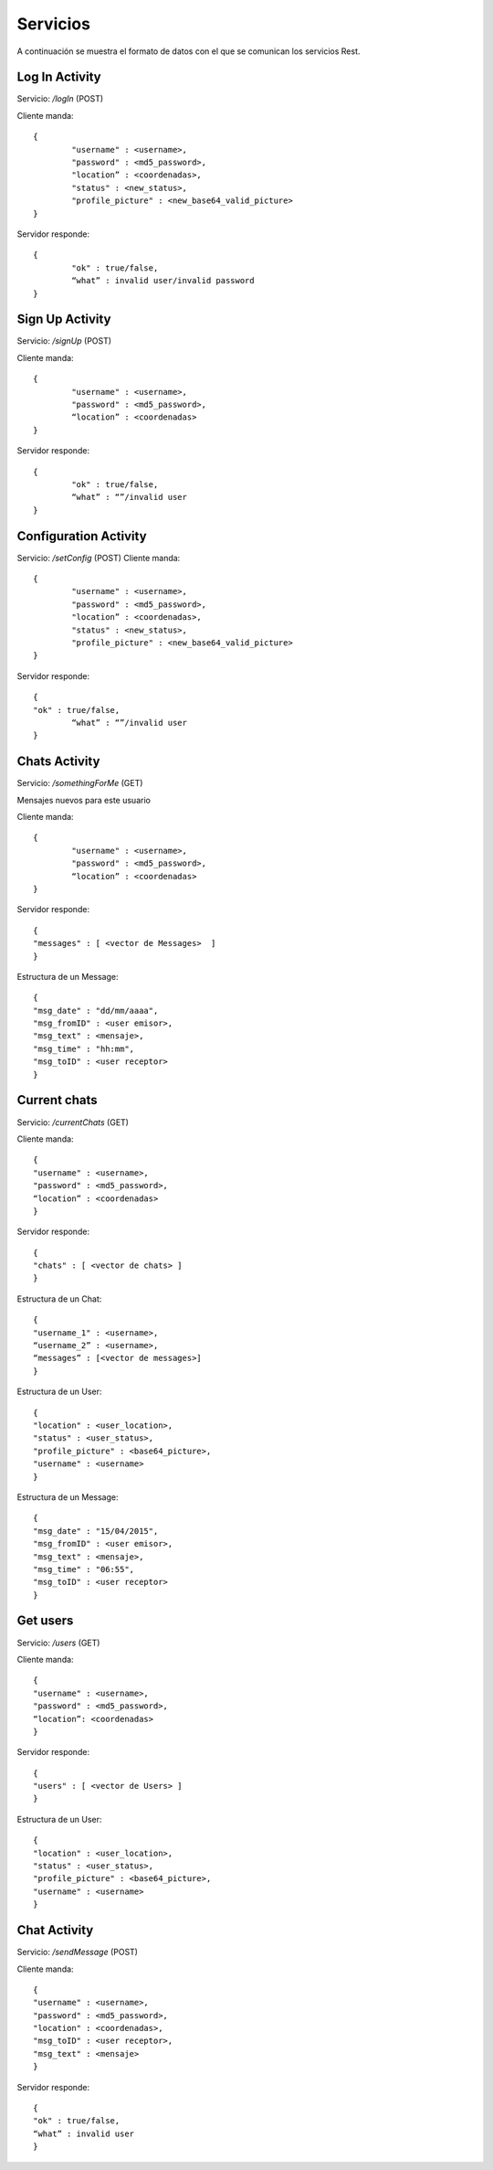 Servicios
=========

A continuación se muestra el formato de datos con el que se comunican los servicios Rest.


Log In Activity
---------------

Servicio: */logIn* (POST)

Cliente manda: ::

	{ 
		"username" : <username>,
		"password" : <md5_password>,
		"location” : <coordenadas>,
		"status" : <new_status>, 
		"profile_picture" : <new_base64_valid_picture>
	}

Servidor responde: ::

	{ 
		"ok" : true/false,
		“what” : invalid user/invalid password
	}

Sign Up Activity
----------------

Servicio: */signUp* (POST)

Cliente manda: ::

	{ 
		"username" : <username>,
		"password" : <md5_password>,
		“location” : <coordenadas>
	}

Servidor responde: ::

	{ 
		"ok" : true/false,
		“what” : “”/invalid user
	}

Configuration Activity
----------------------

Servicio: */setConfig* (POST)
Cliente manda: ::

	{ 
		"username" : <username>,
		"password" : <md5_password>,
		"location” : <coordenadas>,
		"status" : <new_status>, 
		"profile_picture" : <new_base64_valid_picture>
	}
	
Servidor responde: ::
	
	{ 
      	"ok" : true/false,
		“what” : “”/invalid user
	}

Chats Activity
--------------

Servicio: */somethingForMe*  (GET)

Mensajes nuevos para este usuario

Cliente manda: ::

	{
	      	"username" : <username>,
	     	"password" : <md5_password>,
		“location” : <coordenadas>
	}

Servidor responde: ::

	{ 
	"messages" : [ <vector de Messages>  ]
	}

Estructura de un Message: ::

	{ 
	"msg_date" : "dd/mm/aaaa", 
	"msg_fromID" : <user emisor>, 
	"msg_text" : <mensaje>, 
	"msg_time" : "hh:mm", 
	"msg_toID" : <user receptor>
	}

Current chats
-------------

Servicio: */currentChats* (GET)

Cliente manda: ::

	{ 
      	"username" : <username>,
     	"password" : <md5_password>,
	“location” : <coordenadas>
	}

Servidor responde: ::

	{ 
	"chats" : [ <vector de chats> ]
	}

Estructura de un Chat: ::

	{ 
	"username_1" : <username>,
	“username_2” : <username>,
	“messages” : [<vector de messages>] 
	}

Estructura de un User: ::

	{
	"location" : <user_location>, 
	"status" : <user_status>, 
	"profile_picture" : <base64_picture>, 
	"username" : <username>
	}

Estructura de un Message: ::

	{ 
	"msg_date" : "15/04/2015", 
	"msg_fromID" : <user emisor>, 
	"msg_text" : <mensaje>, 
	"msg_time" : "06:55", 
	"msg_toID" : <user receptor>
	}

Get users
---------

Servicio: */users* (GET)

Cliente manda: :: 

	{ 
      	"username" : <username>,
     	"password" : <md5_password>,
	“location”: <coordenadas>
	}

Servidor responde: ::

	{ 
	"users" : [ <vector de Users> ]
	}

Estructura de un User: ::

	{
        "location" : <user_location>, 
        "status" : <user_status>, 
        "profile_picture" : <base64_picture>, 
        "username" : <username>
	}

Chat Activity
-------------

Servicio: */sendMessage* (POST)

Cliente manda: ::

	{ 
        "username" : <username>,
        "password" : <md5_password>,
        "location" : <coordenadas>,
        "msg_toID" : <user receptor>,
        "msg_text" : <mensaje>
	}

Servidor responde: ::

	{ 
      	"ok" : true/false,
	“what” : invalid user
	}
